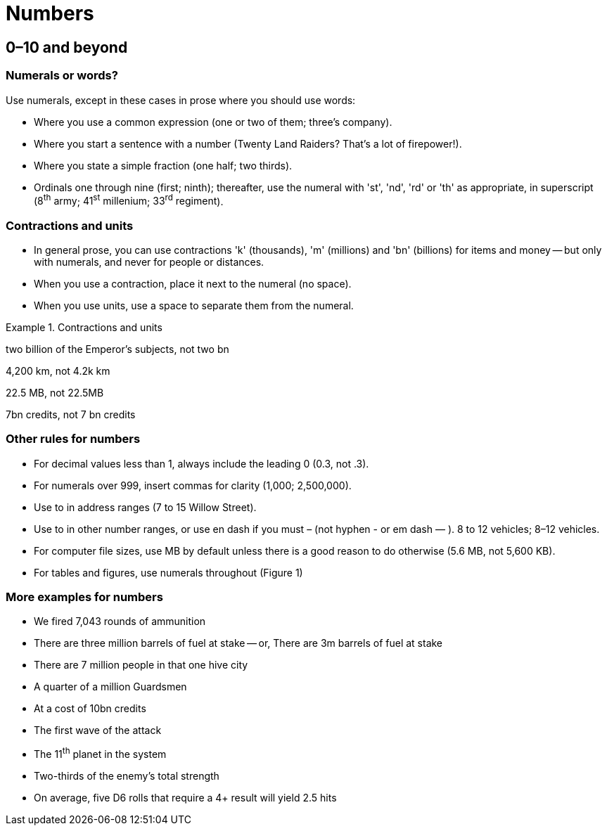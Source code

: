 = Numbers
 
== [[digits, 0–10]]0–10 and beyond

=== Numerals or words?

Use numerals, except in these cases in prose where you should use words:

 * Where you use a common expression ([green]#one or two of them#; [green]#three's company#).
 * Where you start a sentence with a number ([green]#Twenty Land Raiders? That's a lot of firepower!#).
 * Where you state a simple fraction ([green]#one half#; [green]#two thirds#).
 * Ordinals one through nine ([green]#first#; [green]#ninth#); thereafter, use the numeral with 'st', 'nd', 'rd' or 'th' as appropriate, in superscript ([green]#8^th^ army#; [green]#41^st^ millenium#; [green]#33^rd^ regiment#).

=== Contractions and units

* In general prose, you can use contractions 'k' (thousands), 'm' (millions) and 'bn' (billions) for items and money -- but only with numerals, and never for people or distances.
* When you use a contraction, place it next to the numeral (no space).
* When you use units, use a space to separate them from the numeral.

.Contractions and units
====
[green]#two billion of the Emperor's subjects#, not [red]#two bn#

[green]#4,200 km#, not [red]#4.2k km#

[green]#22.5 MB#, not [red]#22.5MB#

[green]#7bn credits#, not [red]#7 bn credits#

====

=== Other rules for numbers

* For decimal values less than 1, always include the leading 0 ([green]#0.3#, not [red]#.3#).
* For numerals over 999, insert commas for clarity ([green]#1,000#; [green]#2,500,000#).
* Use [green]#to# in address ranges ([green]#7 to 15 Willow Street#). 
* Use [green]#to# in other number ranges, or use en dash if you must [green]#–# (not hyphen [red]#-# or em dash [red]#—# ). [green]#8 to 12 vehicles#; [green]#8–12 vehicles#. 
* For computer file sizes, use [green]#MB# by default unless there is a good reason to do otherwise ([green]#5.6 MB#, not [red]#5,600 KB#).
* For tables and figures, use numerals throughout ([green]#Figure 1#)

=== More examples for numbers

[none]
* [green]#We fired 7,043 rounds of ammunition#
* [green]#There are three million barrels of fuel at stake# -- or, [green]#There are 3m barrels of fuel at stake#
* [green]#There are 7 million people in that one hive city#
* [green]#A quarter of a million Guardsmen#
* [green]#At a cost of 10bn credits#
* [green]#The first wave of the attack#
* [green]#The 11^th^ planet in the system#
* [green]#Two-thirds of the enemy's total strength#
* [green]#On average, five D6 rolls that require a 4+ result will yield 2.5 hits#